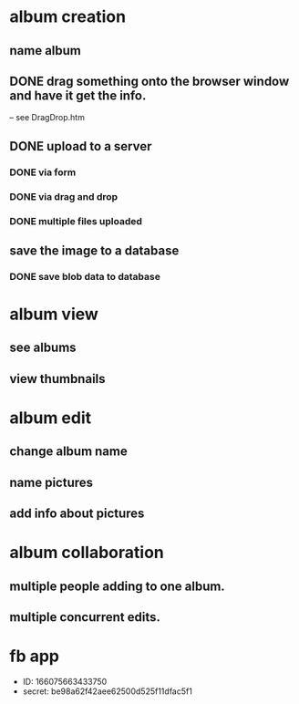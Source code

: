 * album creation
** name album
** DONE drag something onto the browser window and have it get the info. 
-- see DragDrop.htm
** DONE upload to a server
*** DONE via form
*** DONE via drag and drop
*** DONE multiple files uploaded
** save the image to a database
*** DONE save blob data to database
* album view
** see albums
** view thumbnails
* album edit
** change album name
** name pictures
** add info about pictures
* album collaboration
** multiple people adding to one album.
** multiple concurrent edits.
* fb app
- ID: 166075663433750
- secret: be98a62f42aee62500d525f11dfac5f1
